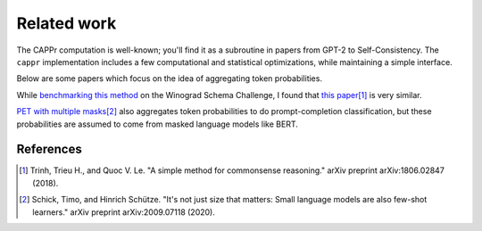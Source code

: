 Related work
============

The CAPPr computation is well-known; you'll find it as a subroutine in papers from GPT-2
to Self-Consistency. The ``cappr`` implementation includes a few computational and
statistical optimizations, while maintaining a simple interface.

Below are some papers which focus on the idea of aggregating token probabilities.

While `benchmarking this method`_ on the Winograd Schema Challenge, I found that
`this paper`_\ [#]_ is very similar.

.. _benchmarking this method: https://github.com/kddubey/cappr/blob/main/demos/superglue/wsc.ipynb

.. _this paper: https://arxiv.org/abs/1806.02847

`PET with multiple masks`_\ [#]_ also aggregates token probabilities to do
prompt-completion classification, but these probabilities are assumed to come from
masked language models like BERT.

.. _PET with multiple masks: https://arxiv.org/abs/2009.07118

References
----------

.. [#] Trinh, Trieu H., and Quoc V. Le. "A simple method for commonsense reasoning."
    arXiv preprint arXiv:1806.02847 (2018).

.. [#] Schick, Timo, and Hinrich Schütze. "It's not just size that matters: Small
    language models are also few-shot learners." arXiv preprint arXiv:2009.07118 (2020).
